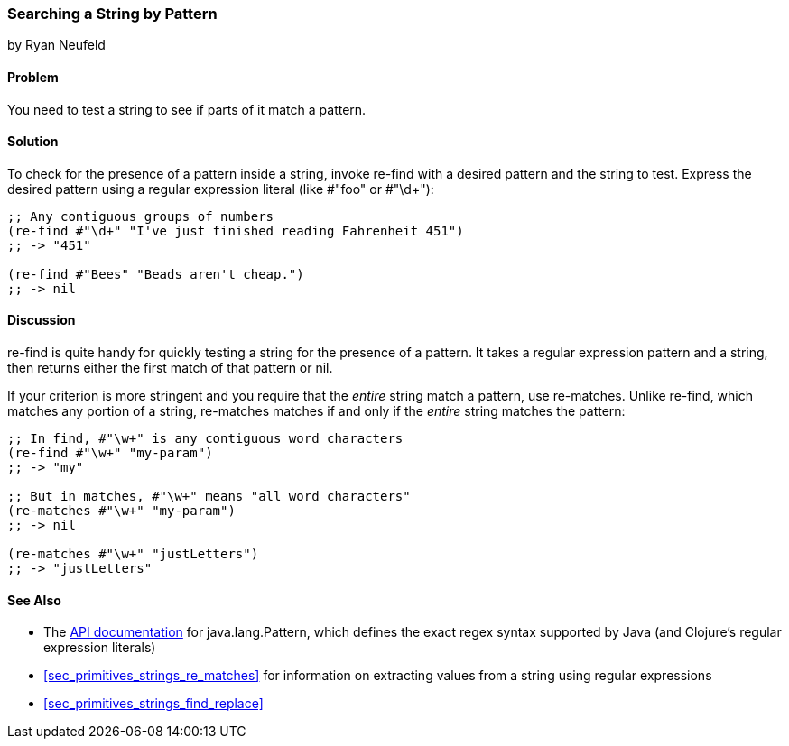 [[sec_primitives_strings_re_find]]
=== Searching a String by Pattern
[role="byline"]
by Ryan Neufeld

==== Problem

You need to test a string to see if parts of it match a pattern.(((strings, searing by pattern)))(((searching, strings by pattern)))
((("regular expressions", "re-find")))(((pattern matching)))(((regular expressions, searching strings with)))((("regular expressions", "re-matches")))

==== Solution

To check for the presence of a pattern inside a string, invoke(((regular expressions, literals)))
+re-find+ with a desired pattern and the string to test. Express the
desired pattern using a regular expression literal (like +#"foo"+ or
++#"\d+"++):

[source,clojure]
----
;; Any contiguous groups of numbers
(re-find #"\d+" "I've just finished reading Fahrenheit 451")
;; -> "451"

(re-find #"Bees" "Beads aren't cheap.")
;; -> nil
----

==== Discussion

+re-find+ is quite handy for quickly testing a string for the presence
of a pattern. It takes a regular expression pattern and a string, then
returns either the first match of that pattern or +nil+.

If your criterion is more stringent and you require that the _entire_
string match a pattern, use +re-matches+. Unlike +re-find+,
which matches any portion of a string, +re-matches+ matches if and
only if the _entire_ string matches the pattern:

[source,clojure]
----
;; In find, #"\w+" is any contiguous word characters 
(re-find #"\w+" "my-param")
;; -> "my"

;; But in matches, #"\w+" means "all word characters"
(re-matches #"\w+" "my-param")
;; -> nil

(re-matches #"\w+" "justLetters")
;; -> "justLetters"
----

==== See Also

* The
  http://bit.ly/javadoc-pattern[API
  documentation] for +java.lang.Pattern+, which defines the exact
  regex syntax supported by Java (and Clojure's regular expression literals)

* <<sec_primitives_strings_re_matches>> for information on extracting
  values from a string using regular expressions
* <<sec_primitives_strings_find_replace>>
